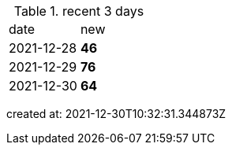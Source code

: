 
.recent 3 days
|===

|date|new


^|2021-12-28
>s|46


^|2021-12-29
>s|76


^|2021-12-30
>s|64


|===

created at: 2021-12-30T10:32:31.344873Z
